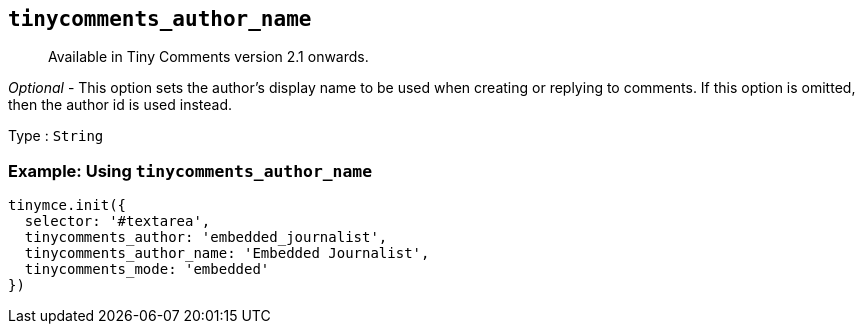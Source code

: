[[tinycomments_author_name]]
== `+tinycomments_author_name+`

____
Available in Tiny Comments version 2.1 onwards.
____

_Optional_ - This option sets the author's display name to be used when creating or replying to comments. If this option is omitted, then the author id is used instead.

Type : `+String+`

=== Example: Using `+tinycomments_author_name+`

[source,js]
----
tinymce.init({
  selector: '#textarea',
  tinycomments_author: 'embedded_journalist',
  tinycomments_author_name: 'Embedded Journalist',
  tinycomments_mode: 'embedded'
})
----
